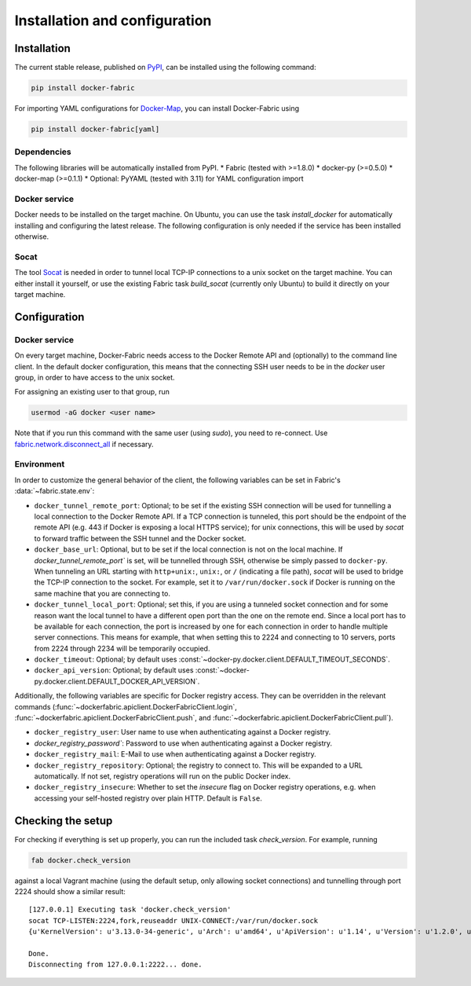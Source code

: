 .. _installation_and_configuration:

==============================
Installation and configuration
==============================

Installation
============
The current stable release, published on PyPI_, can be installed using the following command:

.. code-block:: bash

   pip install docker-fabric


For importing YAML configurations for Docker-Map_, you can install Docker-Fabric using

.. code-block:: bash

   pip install docker-fabric[yaml]


Dependencies
------------
The following libraries will be automatically installed from PyPI.
* Fabric (tested with >=1.8.0)
* docker-py (>=0.5.0)
* docker-map (>=0.1.1)
* Optional: PyYAML (tested with 3.11) for YAML configuration import


Docker service
--------------
Docker needs to be installed on the target machine. On Ubuntu, you can use the task `install_docker` for automatically
installing and configuring the latest release. The following configuration is only needed if the service has been
installed otherwise.


Socat
-----
The tool Socat_ is needed in order to tunnel local TCP-IP connections to a unix socket on the target machine. You can
either install it yourself, or use the existing Fabric task `build_socat` (currently only Ubuntu) to build it directly
on your target machine.


Configuration
=============
Docker service
--------------
On every target machine, Docker-Fabric needs access to the Docker Remote API and (optionally) to the command line
client. In the default docker configuration, this means that the connecting SSH user needs to be in the `docker`
user group, in order to have access to the unix socket.

For assigning an existing user to that group, run

.. code-block:: bash

   usermod -aG docker <user name>


Note that if you run this command with the same user (using `sudo`), you need to re-connect. Use
`fabric.network.disconnect_all`_ if necessary.


Environment
-----------
In order to customize the general behavior of the client, the following variables can be set in Fabric's
:data:`~fabric.state.env`:

* ``docker_tunnel_remote_port``: Optional; to be set if the existing SSH connection will be used for tunnelling a local
  connection to the Docker Remote API. If a TCP connection is tunneled, this port should be the endpoint of the remote
  API (e.g. 443 if Docker is exposing a local HTTPS service); for unix connections, this will be used by `socat` to
  forward traffic between the SSH tunnel and the Docker socket.
* ``docker_base_url``: Optional, but to be set if the local connection is not on the local machine. If
  `docker_tunnel_remote_port`` is set, will be tunnelled through SSH, otherwise be simply passed to ``docker-py``. When
  tunneling an URL starting with ``http+unix:``, ``unix:``, or ``/`` (indicating a file path), `socat` will be used to
  bridge the TCP-IP connection to the socket. For example, set it to ``/var/run/docker.sock`` if Docker is running on the
  same machine that you are connecting to.
* ``docker_tunnel_local_port``: Optional; set this, if you are using a tunneled socket connection and for some reason
  want the local tunnel to have a different open port than the one on the remote end.
  Since a local port has to be available for each connection, the port is increased by one for each connection in order
  to handle multiple server connections. This means for example, that when setting this to 2224 and connecting to 10
  servers, ports from 2224 through 2234 will be temporarily occupied.
* ``docker_timeout``: Optional; by default uses :const:`~docker-py.docker.client.DEFAULT_TIMEOUT_SECONDS`.
* ``docker_api_version``: Optional; by default uses :const:`~docker-py.docker.client.DEFAULT_DOCKER_API_VERSION`.


Additionally, the following variables are specific for Docker registry access. They can be overridden in the relevant
commands (:func:`~dockerfabric.apiclient.DockerFabricClient.login`,
:func:`~dockerfabric.apiclient.DockerFabricClient.push`, and
:func:`~dockerfabric.apiclient.DockerFabricClient.pull`).

* ``docker_registry_user``: User name to use when authenticating against a Docker registry.
* `docker_registry_password``: Password to use when authenticating against a Docker registry.
* ``docker_registry_mail``: E-Mail to use when authenticating against a Docker registry.
* ``docker_registry_repository``: Optional; the registry to connect to. This will be expanded to a URL automatically.
  If not set, registry operations will run on the public Docker index.
* ``docker_registry_insecure``: Whether to set the `insecure` flag on Docker registry operations, e.g. when accessing your
  self-hosted registry over plain HTTP. Default is ``False``.


Checking the setup
==================
For checking if everything is set up properly, you can run the included task `check_version`. For example, running

.. code-block:: bash

   fab docker.check_version


against a local Vagrant machine (using the default setup, only allowing socket connections) and tunnelling through
port 2224 should show a similar result::

   [127.0.0.1] Executing task 'docker.check_version'
   socat TCP-LISTEN:2224,fork,reuseaddr UNIX-CONNECT:/var/run/docker.sock
   {u'KernelVersion': u'3.13.0-34-generic', u'Arch': u'amd64', u'ApiVersion': u'1.14', u'Version': u'1.2.0', u'GitCommit': u'fa7b24f', u'Os': u'linux', u'GoVersion': u'go1.3.1'}

   Done.
   Disconnecting from 127.0.0.1:2222... done.


.. _PyPI: https://pypi.python.org/pypi/docker-fabric
.. _Docker-Map: https://pypi.python.org/pypi/docker-map
.. _Socat: http://www.dest-unreach.org/socat/
.. _fabric.network.disconnect_all: http://fabric.readthedocs.org/en/latest/api/core/network.html#fabric.network.disconnect_all
